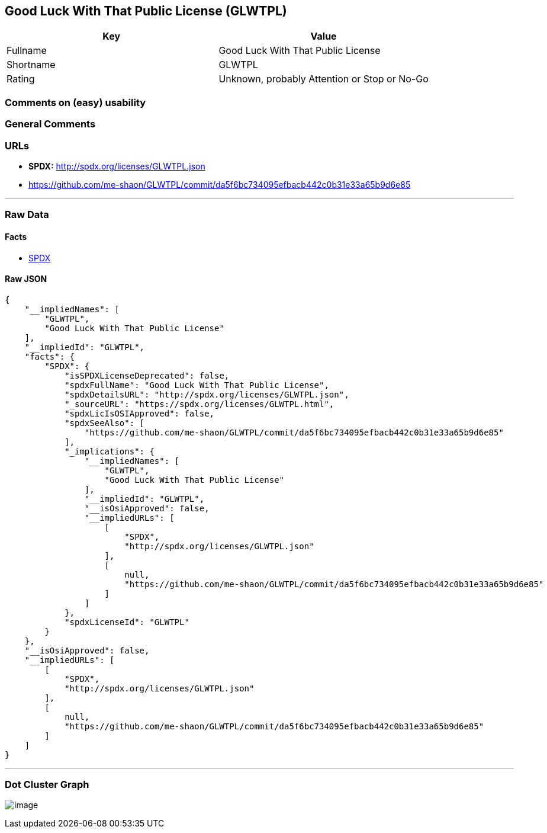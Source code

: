 == Good Luck With That Public License (GLWTPL)

[cols=",",options="header",]
|===
|Key |Value
|Fullname |Good Luck With That Public License
|Shortname |GLWTPL
|Rating |Unknown, probably Attention or Stop or No-Go
|===

=== Comments on (easy) usability

=== General Comments

=== URLs

* *SPDX:* http://spdx.org/licenses/GLWTPL.json
* https://github.com/me-shaon/GLWTPL/commit/da5f6bc734095efbacb442c0b31e33a65b9d6e85

'''''

=== Raw Data

==== Facts

* https://spdx.org/licenses/GLWTPL.html[SPDX]

==== Raw JSON

....
{
    "__impliedNames": [
        "GLWTPL",
        "Good Luck With That Public License"
    ],
    "__impliedId": "GLWTPL",
    "facts": {
        "SPDX": {
            "isSPDXLicenseDeprecated": false,
            "spdxFullName": "Good Luck With That Public License",
            "spdxDetailsURL": "http://spdx.org/licenses/GLWTPL.json",
            "_sourceURL": "https://spdx.org/licenses/GLWTPL.html",
            "spdxLicIsOSIApproved": false,
            "spdxSeeAlso": [
                "https://github.com/me-shaon/GLWTPL/commit/da5f6bc734095efbacb442c0b31e33a65b9d6e85"
            ],
            "_implications": {
                "__impliedNames": [
                    "GLWTPL",
                    "Good Luck With That Public License"
                ],
                "__impliedId": "GLWTPL",
                "__isOsiApproved": false,
                "__impliedURLs": [
                    [
                        "SPDX",
                        "http://spdx.org/licenses/GLWTPL.json"
                    ],
                    [
                        null,
                        "https://github.com/me-shaon/GLWTPL/commit/da5f6bc734095efbacb442c0b31e33a65b9d6e85"
                    ]
                ]
            },
            "spdxLicenseId": "GLWTPL"
        }
    },
    "__isOsiApproved": false,
    "__impliedURLs": [
        [
            "SPDX",
            "http://spdx.org/licenses/GLWTPL.json"
        ],
        [
            null,
            "https://github.com/me-shaon/GLWTPL/commit/da5f6bc734095efbacb442c0b31e33a65b9d6e85"
        ]
    ]
}
....

'''''

=== Dot Cluster Graph

image:../dot/GLWTPL.svg[image,title="dot"]